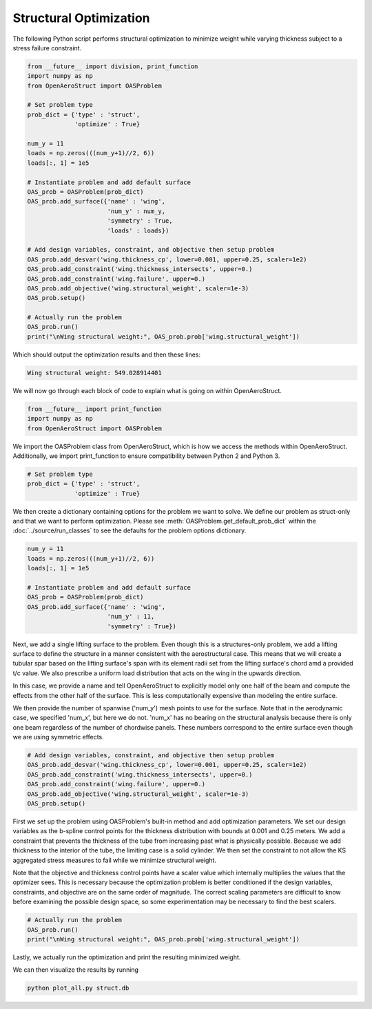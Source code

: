 .. _Struct:

Structural Optimization
=======================

The following Python script performs structural optimization to minimize weight while varying thickness subject to a stress failure constraint.

.. code-block:: python

  from __future__ import division, print_function
  import numpy as np
  from OpenAeroStruct import OASProblem

  # Set problem type
  prob_dict = {'type' : 'struct',
               'optimize' : True}

  num_y = 11
  loads = np.zeros(((num_y+1)//2, 6))
  loads[:, 1] = 1e5

  # Instantiate problem and add default surface
  OAS_prob = OASProblem(prob_dict)
  OAS_prob.add_surface({'name' : 'wing',
                        'num_y' : num_y,
                        'symmetry' : True,
                        'loads' : loads})

  # Add design variables, constraint, and objective then setup problem
  OAS_prob.add_desvar('wing.thickness_cp', lower=0.001, upper=0.25, scaler=1e2)
  OAS_prob.add_constraint('wing.thickness_intersects', upper=0.)
  OAS_prob.add_constraint('wing.failure', upper=0.)
  OAS_prob.add_objective('wing.structural_weight', scaler=1e-3)
  OAS_prob.setup()

  # Actually run the problem
  OAS_prob.run()
  print("\nWing structural weight:", OAS_prob.prob['wing.structural_weight'])

Which should output the optimization results and then these lines:

.. code-block:: console

  Wing structural weight: 549.028914401

We will now go through each block of code to explain what is going on within OpenAeroStruct.

.. code-block:: python

  from __future__ import print_function
  import numpy as np
  from OpenAeroStruct import OASProblem

We import the OASProblem class from OpenAeroStruct, which is how we access the methods within OpenAeroStruct.
Additionally, we import print_function to ensure compatibility between Python 2 and Python 3.

.. code-block:: python

  # Set problem type
  prob_dict = {'type' : 'struct',
               'optimize' : True}

We then create a dictionary containing options for the problem we want to solve.
We define our problem as struct-only and that we want to perform optimization.
Please see :meth:`OASProblem.get_default_prob_dict` within the :doc:`../source/run_classes` to see the defaults for the problem options dictionary.

.. code-block:: python

  num_y = 11
  loads = np.zeros(((num_y+1)//2, 6))
  loads[:, 1] = 1e5

  # Instantiate problem and add default surface
  OAS_prob = OASProblem(prob_dict)
  OAS_prob.add_surface({'name' : 'wing',
                        'num_y' : 11,
                        'symmetry' : True})

Next, we add a single lifting surface to the problem.
Even though this is a structures-only problem, we add a lifting surface to define the structure in a manner consistent with the aerostructural case.
This means that we will create a tubular spar based on the lifting surface's span with its element radii set from the lifting surface's chord amd a provided t/c value.
We also prescribe a uniform load distribution that acts on the wing in the upwards direction.

In this case, we provide a name and tell OpenAeroStruct to explicitly model only one half of the beam and compute the effects from the other half of the surface.
This is less computationally expensive than modeling the entire surface.

We then provide the number of spanwise ('num_y') mesh points to use for the surface.
Note that in the aerodynamic case, we specified 'num_x', but here we do not.
'num_x' has no bearing on the structural analysis because there is only one beam regardless of the number of chordwise panels.
These numbers correspond to the entire surface even though we are using symmetric effects.

.. code-block:: python

  # Add design variables, constraint, and objective then setup problem
  OAS_prob.add_desvar('wing.thickness_cp', lower=0.001, upper=0.25, scaler=1e2)
  OAS_prob.add_constraint('wing.thickness_intersects', upper=0.)
  OAS_prob.add_constraint('wing.failure', upper=0.)
  OAS_prob.add_objective('wing.structural_weight', scaler=1e-3)
  OAS_prob.setup()

First we set up the problem using OASProblem's built-in method and add optimization parameters.
We set our design variables as the b-spline control points for the thickness distribution with bounds at 0.001 and 0.25 meters.
We add a constraint that prevents the thickness of the tube from increasing past what is physically possible.
Because we add thickness to the interior of the tube, the limiting case is a solid cylinder.
We then set the constraint to not allow the KS aggregated stress measures to fail while we minimize structural weight.

Note that the objective and thickness control points have a scaler value which internally multiplies the values that the optimizer sees.
This is necessary because the optimization problem is better conditioned if the design variables, constraints, and objective are on the same order of magnitude.
The correct scaling parameters are difficult to know before examining the possible design space, so some experimentation may be necessary to find the best scalers.

.. code-block:: python

  # Actually run the problem
  OAS_prob.run()
  print("\nWing structural weight:", OAS_prob.prob['wing.structural_weight'])

Lastly, we actually run the optimization and print the resulting minimized weight.

We can then visualize the results by running

.. code-block:: bash

  python plot_all.py struct.db
